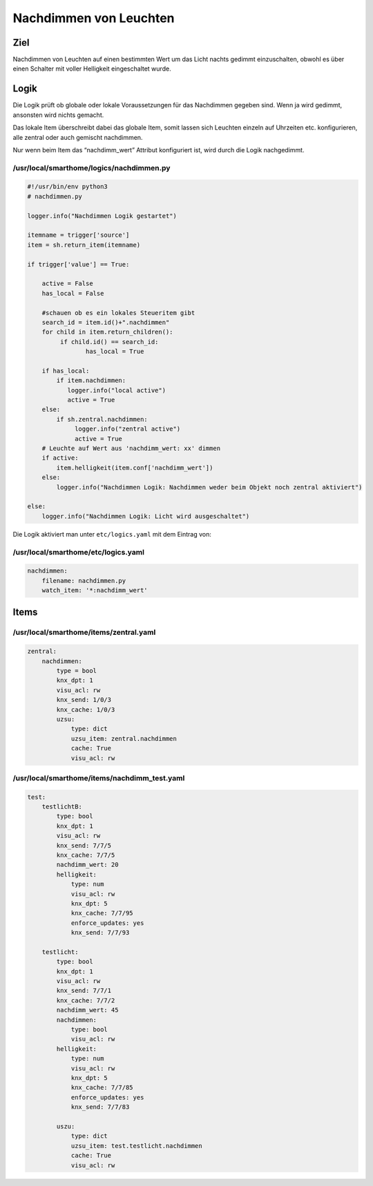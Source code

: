 Nachdimmen von Leuchten
=======================

Ziel
----

Nachdimmen von Leuchten auf einen bestimmten Wert um das Licht nachts
gedimmt einzuschalten, obwohl es über einen Schalter mit voller
Helligkeit eingeschaltet wurde.

Logik
-----

Die Logik prüft ob globale oder lokale Voraussetzungen für das
Nachdimmen gegeben sind. Wenn ja wird gedimmt, ansonsten wird nichts
gemacht.

Das lokale Item überschreibt dabei das globale Item, somit lassen sich
Leuchten einzeln auf Uhrzeiten etc. konfigurieren, alle zentral oder
auch gemischt nachdimmen.

Nur wenn beim Item das “nachdimm_wert” Attribut konfiguriert ist, wird
durch die Logik nachgedimmt.

/usr/local/smarthome/logics/nachdimmen.py
^^^^^^^^^^^^^^^^^^^^^^^^^^^^^^^^^^^^^^^^^

.. code-block:: python

   #!/usr/bin/env python3
   # nachdimmen.py

   logger.info("Nachdimmen Logik gestartet")

   itemname = trigger['source']
   item = sh.return_item(itemname)

   if trigger['value'] == True:

       active = False
       has_local = False

       #schauen ob es ein lokales Steueritem gibt
       search_id = item.id()+".nachdimmen"
       for child in item.return_children():
            if child.id() == search_id:
                   has_local = True

       if has_local:
           if item.nachdimmen:
              logger.info("local active")
              active = True
       else:
           if sh.zentral.nachdimmen:
                logger.info("zentral active")
                active = True
       # Leuchte auf Wert aus 'nachdimm_wert: xx' dimmen
       if active:
           item.helligkeit(item.conf['nachdimm_wert'])
       else:
           logger.info("Nachdimmen Logik: Nachdimmen weder beim Objekt noch zentral aktiviert")

   else:
       logger.info("Nachdimmen Logik: Licht wird ausgeschaltet")
       

Die Logik aktiviert man unter ``etc/logics.yaml`` mit dem Eintrag von:

/usr/local/smarthome/etc/logics.yaml
^^^^^^^^^^^^^^^^^^^^^^^^^^^^^^^^^^^^

.. code-block:: yaml

   nachdimmen:
       filename: nachdimmen.py
       watch_item: '*:nachdimm_wert'
       

Items
-----

/usr/local/smarthome/items/zentral.yaml
^^^^^^^^^^^^^^^^^^^^^^^^^^^^^^^^^^^^^^^

.. code-block:: yaml

   zentral:
       nachdimmen:
           type = bool
           knx_dpt: 1
           visu_acl: rw
           knx_send: 1/0/3
           knx_cache: 1/0/3
           uzsu:
               type: dict
               uzsu_item: zentral.nachdimmen
               cache: True
               visu_acl: rw
               

/usr/local/smarthome/items/nachdimm_test.yaml
^^^^^^^^^^^^^^^^^^^^^^^^^^^^^^^^^^^^^^^^^^^^^

.. code-block:: yaml

   test:
       testlichtB:
           type: bool
           knx_dpt: 1
           visu_acl: rw
           knx_send: 7/7/5
           knx_cache: 7/7/5
           nachdimm_wert: 20
           helligkeit:
               type: num
               visu_acl: rw
               knx_dpt: 5
               knx_cache: 7/7/95
               enforce_updates: yes
               knx_send: 7/7/93

       testlicht:
           type: bool
           knx_dpt: 1
           visu_acl: rw
           knx_send: 7/7/1
           knx_cache: 7/7/2
           nachdimm_wert: 45
           nachdimmen:
               type: bool
               visu_acl: rw
           helligkeit:
               type: num
               visu_acl: rw
               knx_dpt: 5
               knx_cache: 7/7/85
               enforce_updates: yes
               knx_send: 7/7/83

           uszu:
               type: dict
               uzsu_item: test.testlicht.nachdimmen
               cache: True
               visu_acl: rw
               
